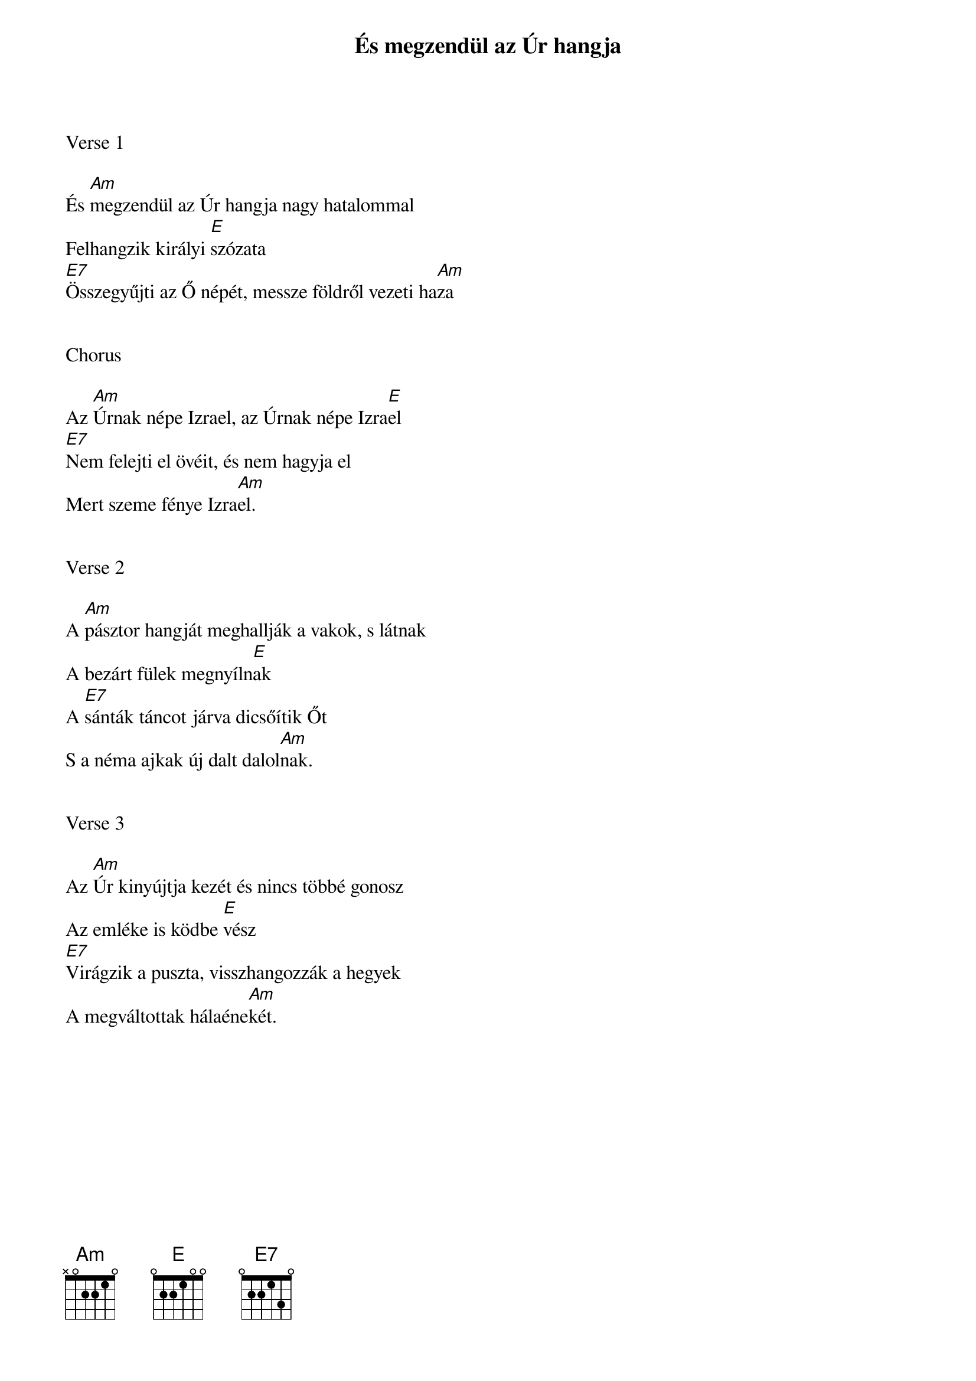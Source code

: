 {title: És megzendül az Úr hangja}
{key: Am}
{tempo: }
{time: 4/4}
{duration: 180}



Verse 1

És [Am]megzendül az Úr hangja nagy hatalommal
Felhangzik királyi [E]szózata
[E7]Összegyűjti az Ő népét, messze földről vezeti ha[Am]za


Chorus

Az [Am]Úrnak népe Izrael, az Úrnak népe Izra[E]el
[E7]Nem felejti el övéit, és nem hagyja el
Mert szeme fénye Izra[Am]el.


Verse 2

A [Am]pásztor hangját meghallják a vakok, s látnak
A bezárt fülek megnyíln[E]ak
A [E7]sánták táncot járva dicsőítik Őt
S a néma ajkak új dalt dalol[Am]nak.


Verse 3

Az [Am]Úr kinyújtja kezét és nincs többé gonosz
Az emléke is ködbe [E]vész
[E7]Virágzik a puszta, visszhangozzák a hegyek
A megváltottak hálaéne[Am]két.